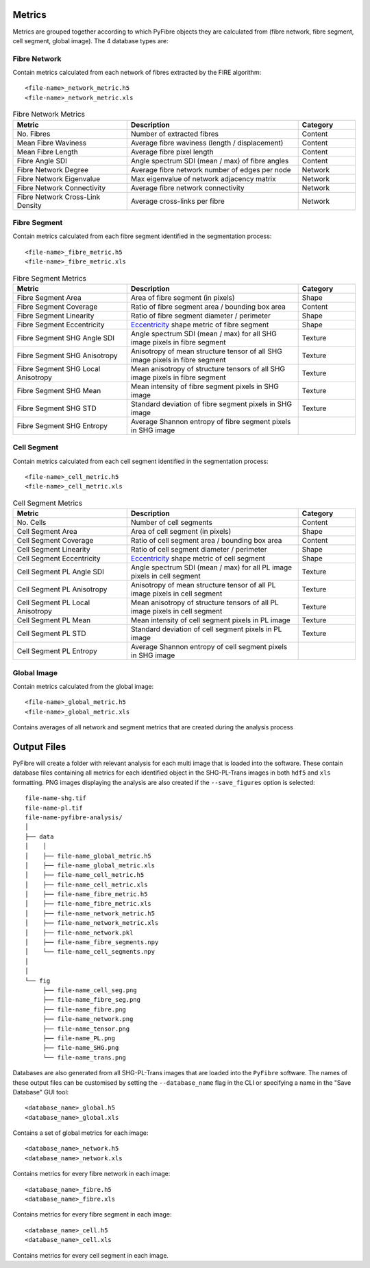 Metrics
~~~~~~~

Metrics are grouped together according to which PyFibre objects they are calculated from (fibre network, fibre segment,
cell segment, global image). The 4 database types are:

Fibre Network
^^^^^^^^^^^^^
Contain metrics calculated from each network of fibres extracted by the FIRE algorithm::

    <file-name>_network_metric.h5
    <file-name>_network_metric.xls

.. csv-table:: Fibre Network Metrics
    :header: "Metric", "Description", "Category"
    :widths: 20, 30, 10

    "No. Fibres", "Number of extracted fibres", "Content"
    "Mean Fibre Waviness", "Average fibre waviness (length / displacement)", "Content"
    "Mean Fibre Length", "Average fibre pixel length", "Content"
    "Fibre Angle SDI", "Angle spectrum SDI (mean / max) of fibre angles", "Content"
    "Fibre Network Degree", "Average fibre network number of edges per node", "Network"
    "Fibre Network Eigenvalue", "Max eigenvalue of network adjacency matrix", "Network"
    "Fibre Network Connectivity", "Average fibre network connectivity", "Network"
    "Fibre Network Cross-Link Density", "Average cross-links per fibre", "Network"

Fibre Segment
^^^^^^^^^^^^^
Contain metrics calculated from each fibre segment identified in the segmentation process::

    <file-name>_fibre_metric.h5
    <file-name>_fibre_metric.xls

.. csv-table:: Fibre Segment Metrics
    :header: "Metric", "Description", "Category"
    :widths: 20, 30, 10

    "Fibre Segment Area", "Area of fibre segment (in pixels)", "Shape"
    "Fibre Segment Coverage", "Ratio of fibre segment area / bounding box area", "Content"
    "Fibre Segment Linearity", "Ratio of fibre segment diameter / perimeter ", "Shape"
    "Fibre Segment Eccentricity", "`Eccentricity <https://en.wikipedia.org/wiki/Eccentricity_(mathematics)>`_ shape metric of fibre segment", "Shape"
    "Fibre Segment SHG Angle SDI", "Angle spectrum SDI (mean / max) for all SHG image pixels in fibre segment", "Texture"
    "Fibre Segment SHG Anisotropy", "Anisotropy of mean structure tensor of all SHG image pixels in fibre segment", "Texture"
    "Fibre Segment SHG Local Anisotropy", "Mean anisotropy of structure tensors of all SHG image pixels in fibre segment", "Texture"
    "Fibre Segment SHG Mean", "Mean intensity of fibre segment pixels in SHG image", "Texture"
    "Fibre Segment SHG STD", "Standard deviation of fibre segment pixels in SHG image", "Texture"
    "Fibre Segment SHG Entropy", "Average Shannon entropy of fibre segment pixels in SHG image"

Cell Segment
^^^^^^^^^^^^
Contain metrics calculated from each cell segment identified in the segmentation process::

    <file-name>_cell_metric.h5
    <file-name>_cell_metric.xls

.. csv-table:: Cell Segment Metrics
    :header: "Metric", "Description", "Category"
    :widths: 20, 30, 10

    "No. Cells", "Number of cell segments", Content
    "Cell Segment Area", "Area of cell segment (in pixels)", "Shape"
    "Cell Segment Coverage", "Ratio of cell segment area / bounding box area", "Content"
    "Cell Segment Linearity", "Ratio of cell segment diameter / perimeter ", "Shape"
    "Cell Segment Eccentricity", "`Eccentricity <https://en.wikipedia.org/wiki/Eccentricity_(mathematics)>`_ shape metric of cell segment", "Shape"
    "Cell Segment PL Angle SDI", "Angle spectrum SDI (mean / max) for all PL image pixels in cell segment", "Texture"
    "Cell Segment PL Anisotropy", "Anisotropy of mean structure tensor of all PL image pixels in cell segment", "Texture"
    "Cell Segment PL Local Anisotropy", "Mean anisotropy of structure tensors of all PL image pixels in cell segment", "Texture"
    "Cell Segment PL Mean", "Mean intensity of cell segment pixels in PL image", "Texture"
    "Cell Segment PL STD", "Standard deviation of cell segment pixels in PL image", "Texture"
    "Cell Segment PL Entropy", "Average Shannon entropy of cell segment pixels in SHG image"

Global Image
^^^^^^^^^^^^
Contain metrics calculated from the global image::

    <file-name>_global_metric.h5
    <file-name>_global_metric.xls

Contains averages of all network and segment metrics that are created during the analysis process

Output Files
~~~~~~~~~~~~

PyFibre will create a folder with relevant analysis for each multi image that is loaded into the software. These
contain database files containing all metrics for each identified object in the SHG-PL-Trans images
in both ``hdf5`` and ``xls`` formatting. PNG images displaying the analysis are also created if the
``--save_figures`` option is selected::

    file-name-shg.tif
    file-name-pl.tif
    file-name-pyfibre-analysis/
    │
    ├── data
    │    │
    │    ├── file-name_global_metric.h5
    │    ├── file-name_global_metric.xls
    │    ├── file-name_cell_metric.h5
    │    ├── file-name_cell_metric.xls
    │    ├── file-name_fibre_metric.h5
    │    ├── file-name_fibre_metric.xls
    │    ├── file-name_network_metric.h5
    │    ├── file-name_network_metric.xls
    │    ├── file-name_network.pkl
    │    ├── file-name_fibre_segments.npy
    │    └── file-name_cell_segments.npy
    │
    │
    └── fig
         ├── file-name_cell_seg.png
         ├── file-name_fibre_seg.png
         ├── file-name_fibre.png
         ├── file-name_network.png
         ├── file-name_tensor.png
         ├── file-name_PL.png
         ├── file-name_SHG.png
         └── file-name_trans.png


Databases are also generated from all SHG-PL-Trans images that are loaded into the ``PyFibre`` software. The names
of these output files can be customised by setting the ``--database_name`` flag in the CLI or specifying a name
in the "Save Database" GUI tool::

    <database_name>_global.h5
    <database_name>_global.xls

Contains a set of global metrics for each image::

    <database_name>_network.h5
    <database_name>_network.xls

Contains metrics for every fibre network in each image::

    <database_name>_fibre.h5
    <database_name>_fibre.xls

Contains metrics for every fibre segment in each image::

    <database_name>_cell.h5
    <database_name>_cell.xls

Contains metrics for every cell segment in each image.
